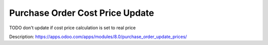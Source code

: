Purchase Order Cost Price Update
=====================================

TODO don't update if cost price calculation is set to real price

Description: https://apps.odoo.com/apps/modules/8.0/purchase_order_update_prices/